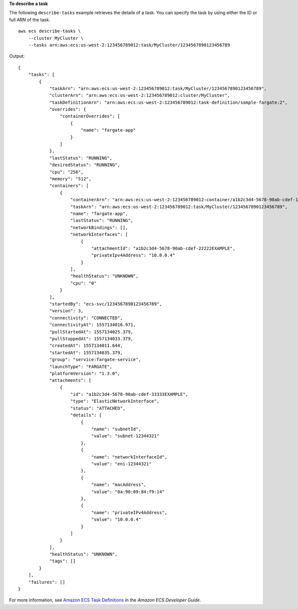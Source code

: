 **To describe a task**

The following ``describe-tasks`` example retrieves the details of a task. You can specify the task by using either the ID or full ARN of the task. ::

    aws ecs describe-tasks \
        --cluster MyCluster \
        --tasks arn:aws:ecs:us-west-2:123456789012:task/MyCluster/1234567890123456789

Output::

    {
        "tasks": [
            {
                "taskArn": "arn:aws:ecs:us-west-2:123456789012:task/MyCluster/1234567890123456789",
                "clusterArn": "arn:aws:ecs:us-west-2:123456789012:cluster/MyCluster",
                "taskDefinitionArn": "arn:aws:ecs:us-west-2:123456789012:task-definition/sample-fargate:2",
                "overrides": {
                    "containerOverrides": [
                        {
                            "name": "fargate-app"
                        }
                    ]
                },
                "lastStatus": "RUNNING",
                "desiredStatus": "RUNNING",
                "cpu": "256",
                "memory": "512",
                "containers": [
                    {
                        "containerArn": "arn:aws:ecs:us-west-2:123456789012:container/a1b2c3d4-5678-90ab-cdef-11111EXAMPLE",
                        "taskArn": "arn:aws:ecs:us-west-2:123456789012:task/MyCluster/1234567890123456789",
                        "name": "fargate-app",
                        "lastStatus": "RUNNING",
                        "networkBindings": [],
                        "networkInterfaces": [
                            {
                                "attachmentId": "a1b2c3d4-5678-90ab-cdef-22222EXAMPLE",
                                "privateIpv4Address": "10.0.0.4"
                            }
                        ],
                        "healthStatus": "UNKNOWN",
                        "cpu": "0"
                    }
                ],
                "startedBy": "ecs-svc/1234567890123456789",
                "version": 3,
                "connectivity": "CONNECTED",
                "connectivityAt": 1557134016.971,
                "pullStartedAt": 1557134025.379,
                "pullStoppedAt": 1557134033.379,
                "createdAt": 1557134011.644,
                "startedAt": 1557134035.379,
                "group": "service:fargate-service",
                "launchType": "FARGATE",
                "platformVersion": "1.3.0",
                "attachments": [
                    {
                        "id": "a1b2c3d4-5678-90ab-cdef-33333EXAMPLE",
                        "type": "ElasticNetworkInterface",
                        "status": "ATTACHED",
                        "details": [
                            {
                                "name": "subnetId",
                                "value": "subnet-12344321"
                            },
                            {
                                "name": "networkInterfaceId",
                                "value": "eni-12344321"
                            },
                            {
                                "name": "macAddress",
                                "value": "0a:90:09:84:f9:14"
                            },
                            {
                                "name": "privateIPv4Address",
                                "value": "10.0.0.4"
                            }
                        ]
                    }
                ],
                "healthStatus": "UNKNOWN",
                "tags": []
            }
        ],
        "failures": []
    }

For more information, see `Amazon ECS Task Definitions <https://docs.aws.amazon.com/AmazonECS/latest/developerguide/task_definitions.html>`_ in the *Amazon ECS Developer Guide*.
